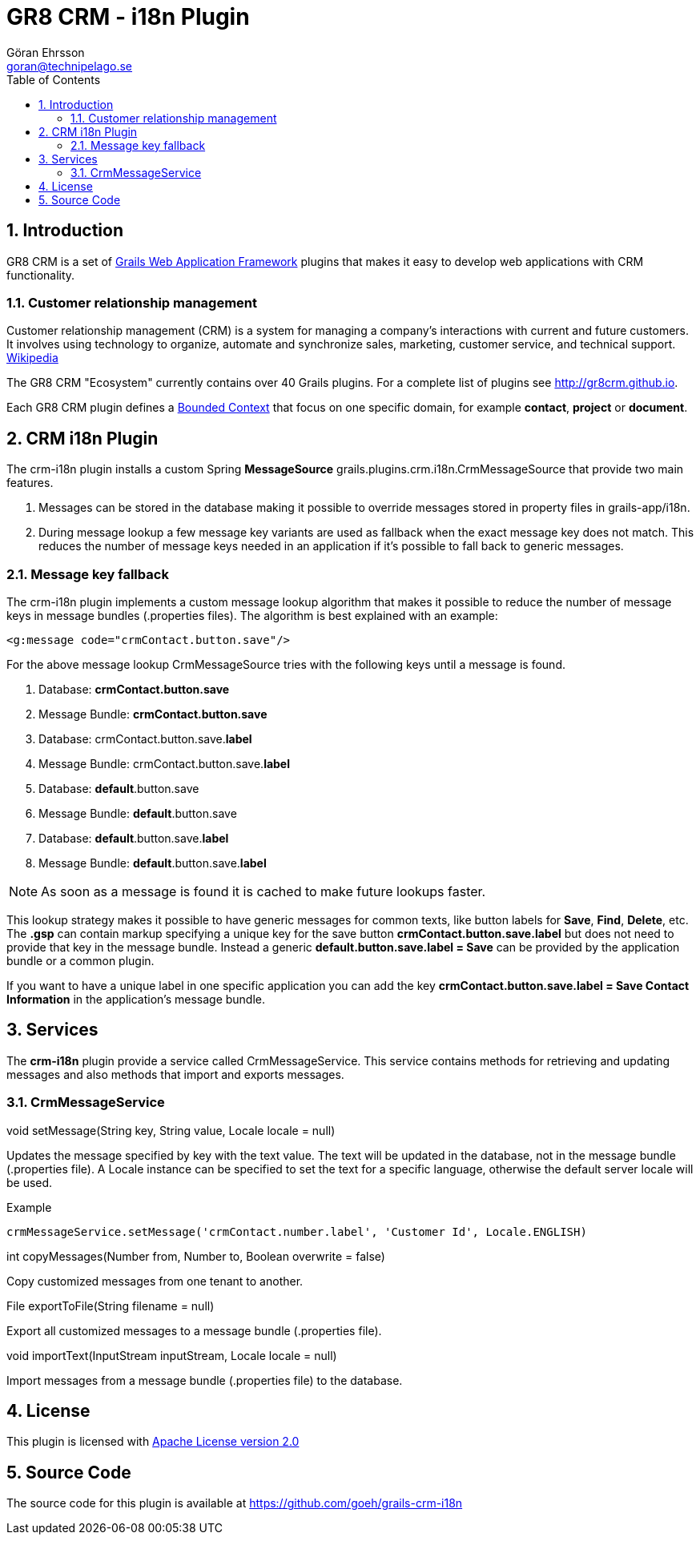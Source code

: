 = GR8 CRM - i18n Plugin
Göran Ehrsson <goran@technipelago.se>
:toc:
:numbered:
:icons: font
:imagesdir: ./images
:source-highlighter: prettify
:homepage: http://gr8crm.github.io
:gr8crm: GR8 CRM
:gr8source: https://github.com/goeh/grails-crm-i18n
:license: This plugin is licensed with http://www.apache.org/licenses/LICENSE-2.0.html[Apache License version 2.0]

== Introduction

{gr8crm} is a set of http://www.grails.org/[Grails Web Application Framework]
plugins that makes it easy to develop web applications with CRM functionality.

=== Customer relationship management
Customer relationship management (CRM) is a system for managing a company’s interactions with current and future customers.
It involves using technology to organize, automate and synchronize sales, marketing, customer service, and technical support.
http://en.wikipedia.org/wiki/Customer_relationship_management[Wikipedia]

The {gr8crm} "Ecosystem" currently contains over 40 Grails plugins. For a complete list of plugins see http://gr8crm.github.io.

Each {gr8crm} plugin defines a http://martinfowler.com/bliki/BoundedContext.html[Bounded Context]
that focus on one specific domain, for example *contact*, *project* or *document*.

== CRM i18n Plugin

The +crm-i18n+ plugin installs a custom Spring *MessageSource* +grails.plugins.crm.i18n.CrmMessageSource+ that provide two main features.

1. Messages can be stored in the database making it possible to override messages stored in property files in grails-app/i18n.
2. During message lookup a few message key variants are used as fallback when the exact message key does not match.
   This reduces the number of message keys needed in an application if it's possible to fall back to generic messages.

=== Message key fallback

The crm-i18n plugin implements a custom message lookup algorithm that makes it possible to reduce the number of message
keys in message bundles (.properties files). The algorithm is best explained with an example:

[source,html]
----
<g:message code="crmContact.button.save"/>
----

For the above message lookup CrmMessageSource tries with the following keys until a message is found.

1. Database: *crmContact.button.save*
2. Message Bundle: *crmContact.button.save*
3. Database: crmContact.button.save.*label*
4. Message Bundle: crmContact.button.save.*label*
5. Database: *default*.button.save
6. Message Bundle: *default*.button.save
7. Database: *default*.button.save.*label*
8. Message Bundle: *default*.button.save.*label*

[NOTE]
====
As soon as a message is found it is cached to make future lookups faster.
====

This lookup strategy makes it possible to have generic messages for common texts, like button labels for *Save*, *Find*, *Delete*, etc.
The *.gsp* can contain markup specifying a unique key for the save button *crmContact.button.save.label* but does
not need to provide that key in the message bundle. Instead a generic *default.button.save.label = Save* can be
provided by the application bundle or a common plugin.

If you want to have a unique label in one specific application
you can add the key *crmContact.button.save.label = Save Contact Information* in the application's message bundle.

== Services

The *crm-i18n* plugin provide a service called +CrmMessageService+.
This service contains methods for retrieving and updating messages and also methods that import and exports messages.

=== CrmMessageService

+void setMessage(String key, String value, Locale locale = null)+

Updates the message specified by +key+ with the text +value+. The text will be updated in the database, not in the message bundle (.properties file).
A +Locale+ instance can be specified to set the text for a specific language, otherwise the default server locale will be used.

Example

[source,groovy]
----
crmMessageService.setMessage('crmContact.number.label', 'Customer Id', Locale.ENGLISH)
----

+int copyMessages(Number from, Number to, Boolean overwrite = false)+

Copy customized messages from one tenant to another.

+File exportToFile(String filename = null)+

Export all customized messages to a message bundle (.properties file).

+void importText(InputStream inputStream, Locale locale = null)+

Import messages from a message bundle (.properties file) to the database.

== License

{license}

== Source Code

The source code for this plugin is available at {gr8source}
